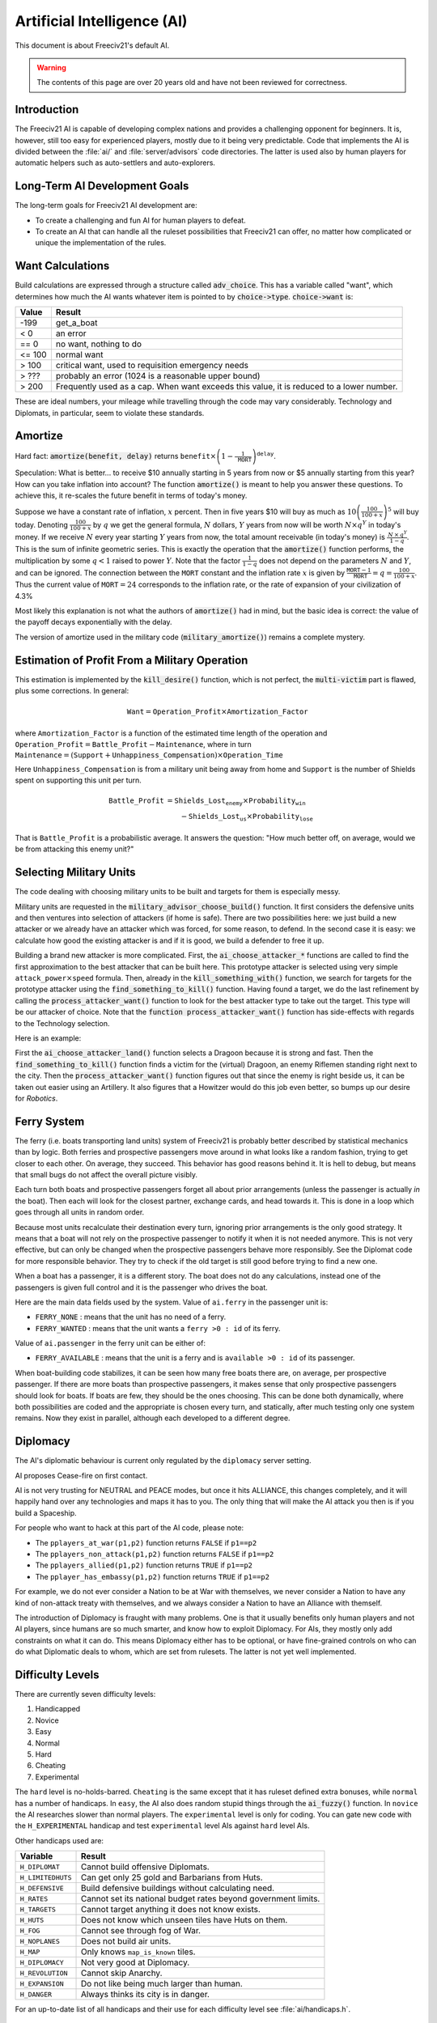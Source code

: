 ..
    SPDX-License-Identifier: GPL-3.0-or-later
    SPDX-FileCopyrightText: 1996-2021 Freeciv Contributors
    SPDX-FileCopyrightText: 2022-2023 James Robertson <jwrober@gmail.com>
    SPDX-FileCopyrightText: 2022 Louis Moureaux <m_louis30@yahoo.com>

.. Custom Interpretive Text Roles for longturn.net/Freeciv21
.. role:: unit
.. role:: improvement
.. role:: wonder
.. role:: advance

Artificial Intelligence (AI)
****************************


This document is about Freeciv21's default AI.

.. warning::

    The contents of this page are over 20 years old and have not been reviewed for correctness.

Introduction
============

The Freeciv21 AI is capable of developing complex nations and provides a challenging opponent for beginners.
It is, however, still too easy for experienced players, mostly due to it being very predictable.
Code that implements the AI is divided between the :file:`ai/` and :file:`server/advisors` code directories.
The latter is used also by human players for automatic helpers such as auto-settlers and auto-explorers.


Long-Term AI Development Goals
==============================

The long-term goals for Freeciv21 AI development are:

* To create a challenging and fun AI for human players to defeat.
* To create an AI that can handle all the ruleset possibilities that Freeciv21 can offer, no matter how
  complicated or unique the implementation of the rules.


Want Calculations
=================

Build calculations are expressed through a structure called :code:`adv_choice`. This has a variable called
"want", which determines how much the AI wants whatever item is pointed to by :code:`choice->type`.
:code:`choice->want` is:

======== ======
Value    Result
======== ======
-199     get_a_boat
< 0      an error
== 0     no want, nothing to do
<= 100   normal want
> 100    critical want, used to requisition emergency needs
> ???    probably an error (1024 is a reasonable upper bound)
> 200    Frequently used as a cap. When want exceeds this value, it is reduced to a lower number.
======== ======

These are ideal numbers, your mileage while travelling through the code may vary considerably. Technology and
Diplomats, in particular, seem to violate these standards.


Amortize
========

Hard fact: :code:`amortize(benefit, delay)` returns
:math:`\texttt{benefit} \times \left(1 - \frac{1}{\texttt{MORT}}\right)^{\texttt{delay}}`.

Speculation: What is better... to receive $10 annually starting in 5 years from now or $5 annually starting
from this year? How can you take inflation into account? The function :code:`amortize()` is meant to help you
answer these questions. To achieve this, it re-scales the future benefit in terms of today's money.

Suppose we have a constant rate of inflation, :math:`x` percent. Then in five years $10 will buy as much
as :math:`10\left(\frac{100}{100 + x}\right)^5` will buy today. Denoting :math:`\frac{100}{100+x}` by
:math:`q` we get the general formula, :math:`N` dollars, :math:`Y` years from now will be worth
:math:`N\times q^Y` in today's money. If we receive :math:`N` every year starting :math:`Y` years from now, the
total amount receivable (in today's money) is :math:`\frac{\,N\,\times\, q^Y}{1 - q}`. This is the sum of
infinite geometric series. This is exactly the operation that the :code:`amortize()` function performs, the
multiplication by some :math:`q < 1` raised to power :math:`Y`. Note that the factor :math:`\frac{1}{1 - q}`
does not depend on the parameters :math:`N` and :math:`Y`, and can be ignored. The connection between the
:math:`\texttt{MORT}` constant and the inflation rate :math:`x` is given by
:math:`\frac{\texttt{MORT} - 1}{\texttt{MORT}} = q = \frac{100}{100 + x}`. Thus the current value of
:math:`\texttt{MORT} = 24` corresponds to the inflation rate, or the rate of expansion of your civilization of
4.3%

Most likely this explanation is not what the authors of :code:`amortize()` had in mind, but the basic idea is
correct: the value of the payoff decays exponentially with the delay.

The version of amortize used in the military code (:code:`military_amortize()`) remains a complete mystery.


Estimation of Profit From a Military Operation
==============================================

This estimation is implemented by the :code:`kill_desire()` function, which is not perfect, the
:code:`multi-victim` part is flawed, plus some corrections. In general:

.. math::
  \texttt{Want} = \texttt{Operation\_Profit} \times \texttt{Amortization\_Factor}

where
:math:`\texttt{Amortization\_Factor}` is a function of the estimated time length of the operation and
:math:`\texttt{Operation\_Profit} = \texttt{Battle\_Profit} - \texttt{Maintenance}`, where in turn
:math:`\texttt{Maintenance} = (\texttt{Support} + \texttt{Unhappiness\_Compensation}) \times
\texttt{Operation\_Time}`

Here :math:`\texttt{Unhappiness\_Compensation}` is from a military unit being away from home and
:math:`\texttt{Support}` is the number of Shields spent on supporting this unit per turn.

.. math::
  \texttt{Battle\_Profit} &= \texttt{Shields\_Lost}_\texttt{enemy} \times \texttt{Probability}_\texttt{win} \\
                          &\qquad {} - \texttt{Shields\_Lost}_\texttt{us} \times \texttt{Probability}_\texttt{lose}

That is :math:`\texttt{Battle\_Profit}` is a probabilistic average. It answers the question: "How much better
off, on average, would we be from attacking this enemy unit?"


Selecting Military Units
========================

The code dealing with choosing military units to be built and targets for them is especially messy.

Military units are requested in the :code:`military_advisor_choose_build()` function. It first considers the
defensive units and then ventures into selection of attackers (if home is safe). There are two possibilities
here: we just build a new attacker or we already have an attacker which was forced, for some reason, to defend.
In the second case it is easy: we calculate how good the existing attacker is and if it is good, we build a
defender to free it up.

Building a brand new attacker is more complicated. First, the :code:`ai_choose_attacker_*` functions are
called to find the first approximation to the best attacker that can be built here. This prototype attacker
is selected using very simple :math:`\texttt{attack\_power}\times\texttt{speed}` formula. Then, already in the
:code:`kill_something_with()` function, we search for targets for the prototype attacker using the
:code:`find_something_to_kill()` function. Having found a target, we do the last refinement by calling the
:code:`process_attacker_want()` function to look for the best attacker type to take out the target. This type
will be our attacker of choice. Note that the :code:`function process_attacker_want()` function has side-effects
with regards to the Technology selection.

Here is an example:

First the :code:`ai_choose_attacker_land()` function selects a :unit:`Dragoon` because it is strong and fast.
Then the :code:`find_something_to_kill()` function finds a victim for the (virtual) :unit:`Dragoon`, an enemy
:unit:`Riflemen` standing right next to the city. Then the :code:`process_attacker_want()` function figures
out that since the enemy is right beside us, it can be taken out easier using an :unit:`Artillery`. It also
figures that a :unit:`Howitzer` would do this job even better, so bumps up our desire for
:title-reference:`Robotics`.


Ferry System
============

The ferry (i.e. boats transporting land units) system of Freeciv21 is probably better described by statistical
mechanics than by logic. Both ferries and prospective passengers move around in what looks like a random
fashion, trying to get closer to each other. On average, they succeed. This behavior has good reasons behind
it. It is hell to debug, but means that small bugs do not affect the overall picture visibly.

Each turn both boats and prospective passengers forget all about prior arrangements (unless the passenger is
actually *in* the boat). Then each will look for the closest partner, exchange cards, and head towards it.
This is done in a loop which goes through all units in random order.

Because most units recalculate their destination every turn, ignoring prior arrangements is the only good
strategy. It means that a boat will not rely on the prospective passenger to notify it when it is not needed
anymore. This is not very effective, but can only be changed when the prospective passengers behave more
responsibly. See the Diplomat code for more responsible behavior. They try to check if the old target is still
good before trying to find a new one.

When a boat has a passenger, it is a different story. The boat does not do any calculations, instead one of
the passengers is given full control and it is the passenger who drives the boat.

Here are the main data fields used by the system. Value of ``ai.ferry`` in the passenger unit is:

*  ``FERRY_NONE`` : means that the unit has no need of a ferry.
*  ``FERRY_WANTED`` : means that the unit wants a ``ferry >0 : id`` of its ferry.

Value of ``ai.passenger`` in the ferry unit can be either of:

* ``FERRY_AVAILABLE`` : means that the unit is a ferry and is ``available >0 : id`` of its passenger.

When boat-building code stabilizes, it can be seen how many free boats there are, on average, per prospective
passenger. If there are more boats than prospective passengers, it makes sense that only prospective
passengers should look for boats. If boats are few, they should be the ones choosing. This can be done both
dynamically, where both possibilities are coded and the appropriate is chosen every turn, and statically,
after much testing only one system remains. Now they exist in parallel, although each developed to a different
degree.


Diplomacy
=========

The AI's diplomatic behaviour is current only regulated by the ``diplomacy`` server setting.

AI proposes Cease-fire on first contact.

AI is not very trusting for NEUTRAL and PEACE modes, but once it hits ALLIANCE, this changes completely, and
it will happily hand over any technologies and maps it has to you. The only thing that will make the AI
attack you then is if you build a Spaceship.

For people who want to hack at this part of the AI code, please note:

* The ``pplayers_at_war(p1,p2)`` function returns ``FALSE`` if ``p1==p2``
* The ``pplayers_non_attack(p1,p2)`` function returns ``FALSE`` if ``p1==p2``
* The ``pplayers_allied(p1,p2)`` function returns ``TRUE`` if ``p1==p2``
* The ``pplayer_has_embassy(p1,p2)`` function returns ``TRUE`` if ``p1==p2``

For example, we do not ever consider a Nation to be at War with themselves, we never consider a Nation to have
any kind of non-attack treaty with themselves, and we always consider a Nation to have an Alliance with
themself.

The introduction of Diplomacy is fraught with many problems. One is that it usually benefits only human
players and not AI players, since humans are so much smarter, and know how to exploit Diplomacy. For AIs,
they mostly only add constraints on what it can do. This means Diplomacy either has to be optional, or have
fine-grained controls on who can do what Diplomatic deals to whom, which are set from rulesets. The latter is
not yet well implemented.

Difficulty Levels
=================

There are currently seven difficulty levels:

#. Handicapped
#. Novice
#. Easy
#. Normal
#. Hard
#. Cheating
#. Experimental

The ``hard`` level is no-holds-barred. ``Cheating`` is the same except that it has ruleset defined extra
bonuses, while ``normal`` has a number of handicaps. In ``easy``, the AI also does random stupid things
through the :code:`ai_fuzzy()` function. In ``novice`` the AI researches slower than normal players. The
``experimental`` level is only for coding. You can gate new code with the ``H_EXPERIMENTAL`` handicap and test
``experimental`` level AIs against ``hard`` level AIs.

Other handicaps used are:

================= =======
Variable          Result
================= =======
``H_DIPLOMAT``    Cannot build offensive :unit:`Diplomats`.
``H_LIMITEDHUTS`` Can get only 25 gold and :unit:`Barbarians` from Huts.
``H_DEFENSIVE``   Build defensive buildings without calculating need.
``H_RATES``       Cannot set its national budget rates beyond government limits.
``H_TARGETS``     Cannot target anything it does not know exists.
``H_HUTS``        Does not know which unseen tiles have Huts on them.
``H_FOG``         Cannot see through fog of War.
``H_NOPLANES``    Does not build air units.
``H_MAP``         Only knows ``map_is_known`` tiles.
``H_DIPLOMACY``   Not very good at Diplomacy.
``H_REVOLUTION``  Cannot skip Anarchy.
``H_EXPANSION``   Do not like being much larger than human.
``H_DANGER``      Always thinks its city is in danger.
================= =======

For an up-to-date list of all handicaps and their use for each difficulty level see :file:`ai/handicaps.h`.


Things That Need To Be Fixed
============================

* Cities do not realize units are on their way to defend it.
* AI builds cities without regard to danger at that location.
* AI will not build cross-country roads outside of the city vision radius.
* ``Locally_zero_minimap`` is not implemented when wilderness tiles change.
* If no path to a chosen victim is found, a new victim should be chosen.
* Emergencies in two cities at once are not handled properly.
* :unit:`Explorers` will not use ferryboats to get to new lands to explore. The AI will also not build units
  to explore new islands, leaving Huts alone.
* AI sometimes believes that wasting a horde of weak military units to kill one enemy is profitable.
* Stop building shore defense improvements in landlocked cities with a Lake adjacent.
* Fix the AI valuation of :improvement:`Supermarket`. It currently never builds it. See the
  :code:`farmland_food()` and :code:`ai_eval_buildings()` functions in :file:`advdomestic.cpp`.
* Teach the AI to coordinate the units in an attack.


Idea Space
==========

* Friendly cities can be used as beachheads.
* The :code:`Assess_danger()` function should acknowledge positive feedback between multiple attackers.
* It would be nice for a bodyguard and charge to meet en-route more elegantly.
* The :code:`struct choice` should have a priority indicator in it. This will reduce the number of "special"
  want values and remove the necessity to have want capped, thus reducing confusion.
